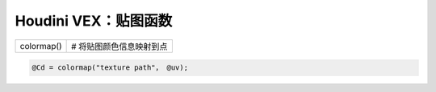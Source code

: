==============================
Houdini VEX：贴图函数
==============================

============ ==================================================================
colormap()     # 将贴图颜色信息映射到点
============ ================================================================== 

.. code-block:: bash

    @Cd = colormap("texture path"， @uv);
